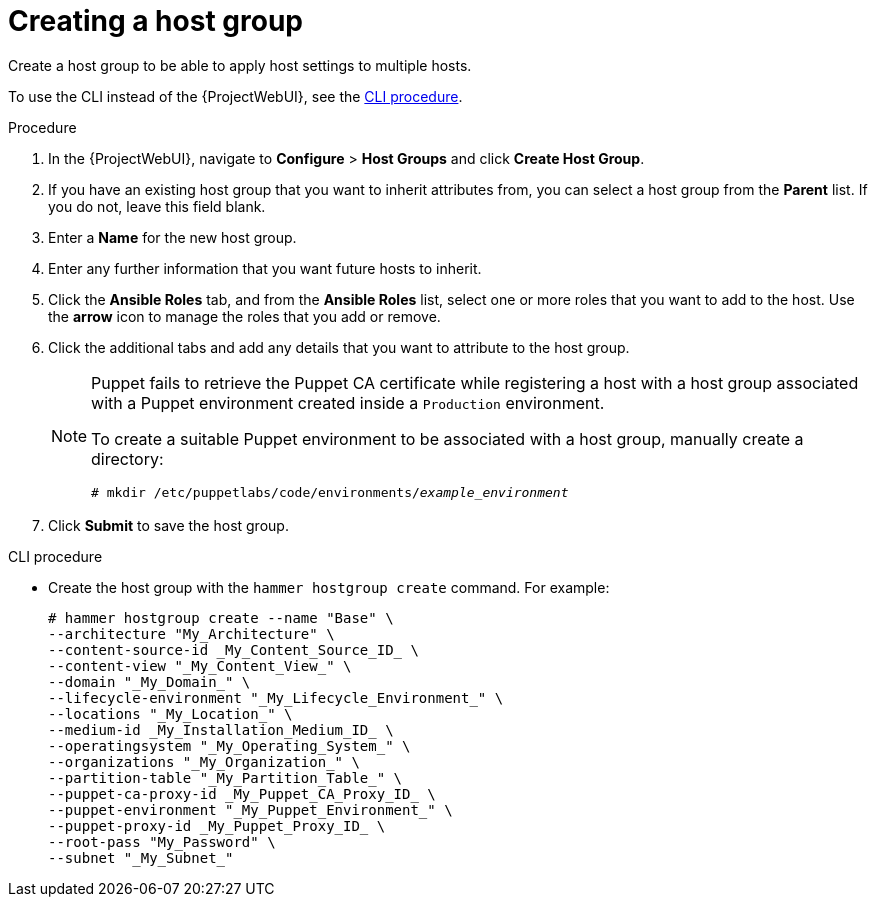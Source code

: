 [id="Creating_a_Host_Group_{context}"]
= Creating a host group

Create a host group to be able to apply host settings to multiple hosts.

To use the CLI instead of the {ProjectWebUI}, see the xref:cli-creating-a-host-group_{context}[].

.Procedure
. In the {ProjectWebUI}, navigate to *Configure* > *Host Groups* and click *Create Host Group*.
. If you have an existing host group that you want to inherit attributes from, you can select a host group from the *Parent* list.
If you do not, leave this field blank.
. Enter a *Name* for the new host group.
. Enter any further information that you want future hosts to inherit.
. Click the *Ansible Roles* tab, and from the *Ansible Roles* list, select one or more roles that you want to add to the host.
Use the *arrow* icon to manage the roles that you add or remove.
. Click the additional tabs and add any details that you want to attribute to the host group.
+
[NOTE]
====
Puppet fails to retrieve the Puppet CA certificate while registering a host with a host group associated with a Puppet environment created inside a `Production` environment.

To create a suitable Puppet environment to be associated with a host group, manually create a directory:

[options="nowrap", subs="+quotes,attributes"]
----
# mkdir /etc/puppetlabs/code/environments/_example_environment_
----
====
. Click *Submit* to save the host group.

[id="cli-creating-a-host-group_{context}"]
.CLI procedure
* Create the host group with the `hammer hostgroup create` command.
For example:
+
----
# hammer hostgroup create --name "Base" \
--architecture "My_Architecture" \
--content-source-id _My_Content_Source_ID_ \
--content-view "_My_Content_View_" \
--domain "_My_Domain_" \
--lifecycle-environment "_My_Lifecycle_Environment_" \
--locations "_My_Location_" \
--medium-id _My_Installation_Medium_ID_ \
--operatingsystem "_My_Operating_System_" \
--organizations "_My_Organization_" \
--partition-table "_My_Partition_Table_" \
--puppet-ca-proxy-id _My_Puppet_CA_Proxy_ID_ \
--puppet-environment "_My_Puppet_Environment_" \
--puppet-proxy-id _My_Puppet_Proxy_ID_ \
--root-pass "My_Password" \
--subnet "_My_Subnet_"
----
